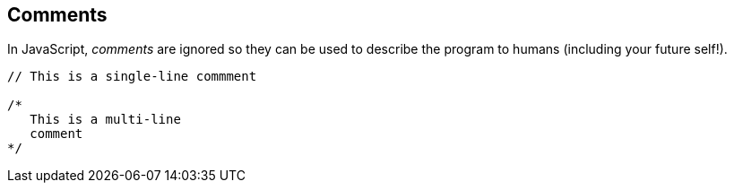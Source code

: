 == Comments

In JavaScript, _comments_ are ignored so they can be used to describe the program to humans (including your future self!).

[source,javascript]
----
// This is a single-line commment

/*
   This is a multi-line
   comment
*/
----